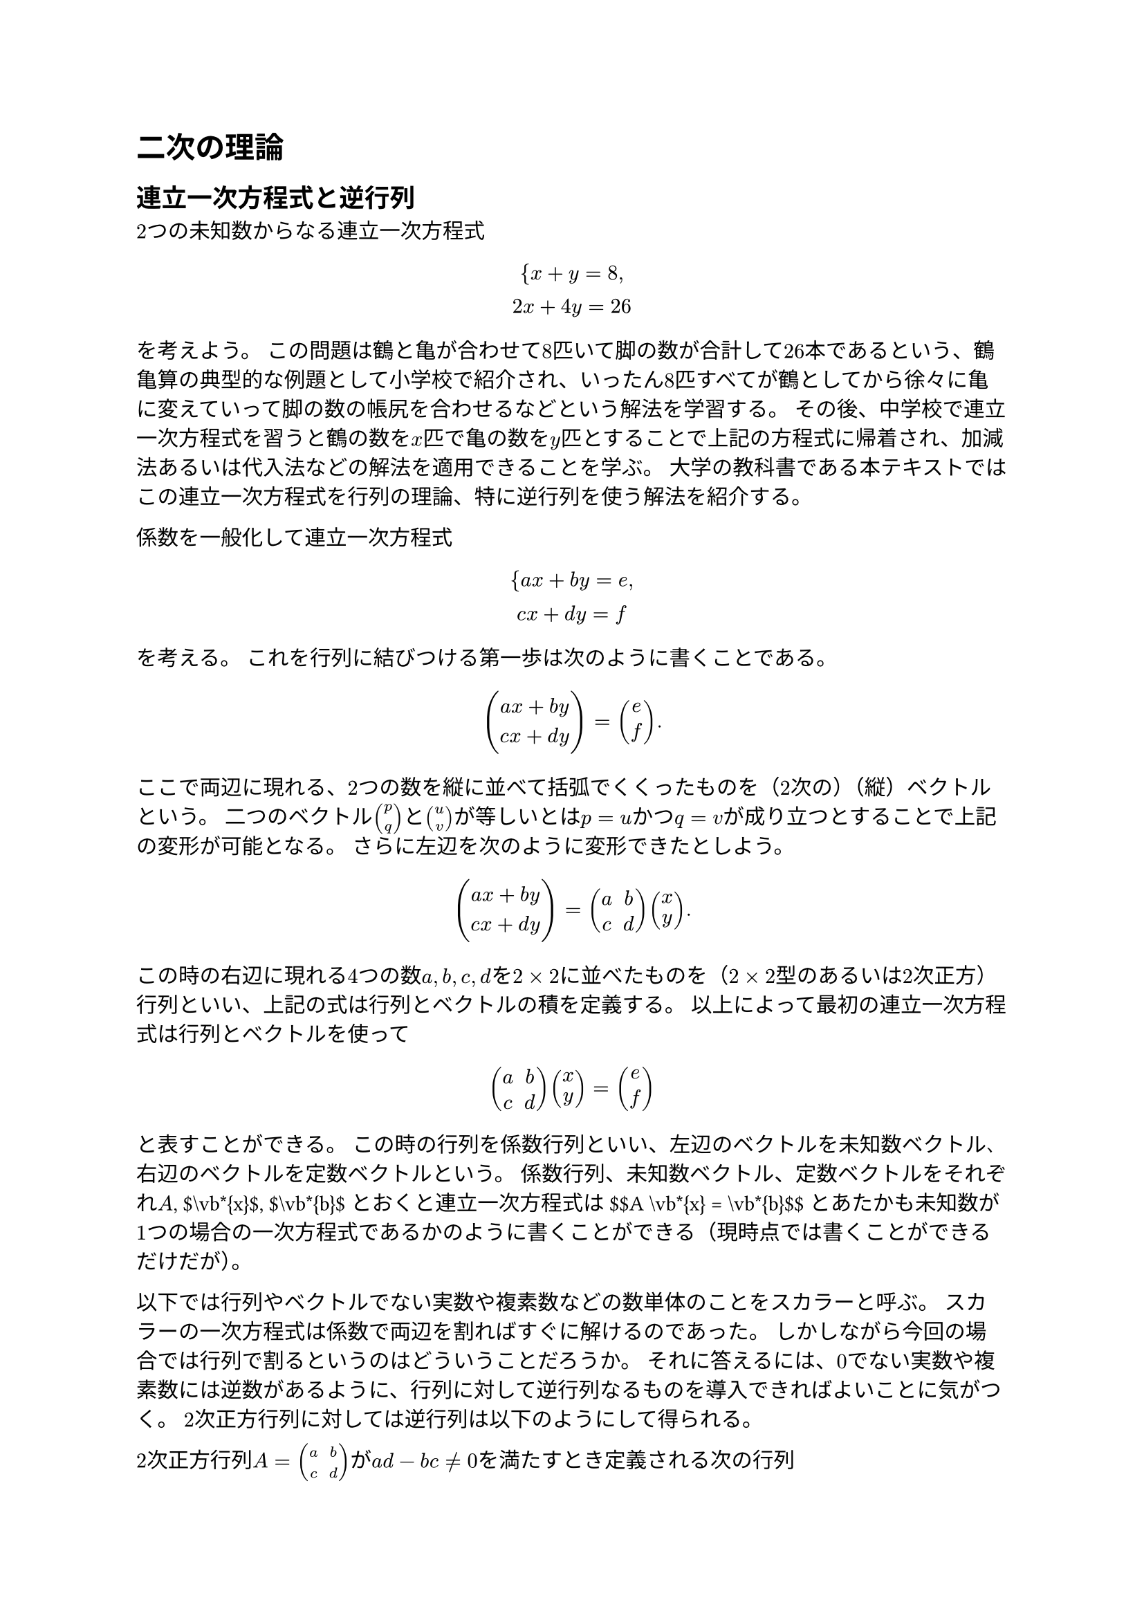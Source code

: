 = 二次の理論
<二次の理論>
== 連立一次方程式と逆行列
<連立一次方程式と逆行列>
$2$つの未知数からなる連立一次方程式 $ {x + y = 8 ,\
2 x + 4 y = 26\
 $ を考えよう。
この問題は鶴と亀が合わせて$8$匹いて脚の数が合計して$26$本であるという、鶴亀算の典型的な例題として小学校で紹介され、いったん$8$匹すべてが鶴としてから徐々に亀に変えていって脚の数の帳尻を合わせるなどという解法を学習する。
その後、中学校で連立一次方程式を習うと鶴の数を$x$匹で亀の数を$y$匹とすることで上記の方程式に帰着され、加減法あるいは代入法などの解法を適用できることを学ぶ。
大学の教科書である本テキストではこの連立一次方程式を行列の理論、特に逆行列を使う解法を紹介する。

係数を一般化して連立一次方程式 $ {a x + b y = e ,\
c x + d y = f\
 $ を考える。 これを行列に結びつける第一歩は次のように書くことである。
$ vec(a x + b y, c x + d y) = vec(e, f) . $
ここで両辺に現れる、$2$つの数を縦に並べて括弧でくくったものを（$2$次の）（縦）#emph[ベクトル];という。
二つのベクトル$vec(p, q)$と$vec(u, v)$が等しいとは$p = u$かつ$q = v$が成り立つとすることで上記の変形が可能となる。
さらに左辺を次のように変形できたとしよう。
$ vec(a x + b y, c x + d y) = mat(delim: "(", a, b; c, d) vec(x, y) . $
この時の右辺に現れる$4$つの数$a , b , c , d$を$2 times 2$に並べたものを（$2 times 2$型のあるいは$2$次正方）#emph[行列];といい、上記の式は行列とベクトルの積を定義する。
以上によって最初の連立一次方程式は行列とベクトルを使って
$ mat(delim: "(", a, b; c, d) vec(x, y) = vec(e, f) $
と表すことができる。
この時の行列を#emph[係数行列];といい、左辺のベクトルを#emph[未知数ベクトル];、右辺のベクトルを#emph[定数ベクトル];という。
係数行列、未知数ベクトル、定数ベクトルをそれぞれ$A$, \$\\vb\*{x}\$,
\$\\vb\*{b}\$とおくと連立一次方程式は \$\$A \\vb\*{x} = \\vb\*{b}\$\$
とあたかも未知数が$1$つの場合の一次方程式であるかのように書くことができる（現時点では書くことができるだけだが）。

以下では行列やベクトルでない実数や複素数などの数単体のことを#emph[スカラー];と呼ぶ。
スカラーの一次方程式は係数で両辺を割ればすぐに解けるのであった。
しかしながら今回の場合では行列で割るというのはどういうことだろうか。
それに答えるには、$0$でない実数や複素数には逆数があるように、行列に対して逆行列なるものを導入できればよいことに気がつく。
$2$次正方行列に対しては逆行列は以下のようにして得られる。

#block[
$2$次正方行列$A = mat(delim: "(", a, b; c, d)$が$a d - b c eq.not 0$を満たすとき定義される次の行列
$ A^(- 1) = frac(1, a d - b c) mat(delim: "(", d, - b; - c, a) $
を$A$の#emph[逆行列];という。
また、$a d - b c$のことを$2$次正方行列の#emph[行列式];といい、逆行列を持つ正方行列は#emph[可逆行列];または#emph[正則行列];と呼ばれる。

]
この逆行列は次の性質を満たす。 ただし、二つの$2$次正方行列の#emph[積];を
$ mat(delim: "(", a, b; c, d) mat(delim: "(", e, f; g, h) = mat(delim: "(", a e + b g, a f + b h; c e + d g, c f + d h) $
として定め、次の特殊な行列 $ I = I_2 = mat(delim: "(", 1, 0; 0, 1) $
を（$2$次の）#emph[単位行列];という。 任意の$2$次正方行列$A$に対して、
$ A I = I A = A $ が成り立つことに注意する。

#block[
逆行列$A^(- 1)$を持つ$2$次正方行列$A$に対して、
$ A A^(- 1) = A^(- 1) A = I $ が成り立つ。

]
#block[
#emph[Proof.] 計算すると
$ A A^(- 1) = mat(delim: "(", a, b; c, d) mat(delim: "(", frac(d, a d - b c), frac(- b, a d - b c); frac(- c, a d - b c), frac(a, a d - b c)) = mat(delim: "(", frac(a d - b c, a d - b c), frac(- a b + b a, a d - b c); frac(c d - d c, a d - b c), frac(- c b + d a, a d - b c)) = I , $
$ A^(- 1) A = frac(1, a d - b c) mat(delim: "(", d, - b; - c, a) mat(delim: "(", a, b; c, d) = frac(1, a d - b c) mat(delim: "(", d a - b c, d b - b d; - c a + a c, - c b + a d) = I . $~◻

]
これにより連立一次方程式\$A \\vb\*{x} = \\vb\*{b}\$の両辺に係数行列$A$の逆行列$A^(- 1)$を（左から）かけることで
\$\$A^{-1} A \\vb\*{x} = \\vb\*{x} = A^{-1} \\vb\*{b}\$\$
となり、$2$つの未知数からなる連立一次方程式は逆行列を作って定数ベクトルにかけることで解くことができる。

#block[
鶴亀算の方程式 $ {x + y = 8 ,\
2 x + 4 y = 26\
 $ は $ mat(delim: "(", 1, 1; 2, 4) vec(x, y) = vec(8, 26) $
と表示でき、係数行列の逆行列は
$ mat(delim: "(", 1, 1; 2, 4)^(- 1) = frac(1, 1 dot.op 4 - 1 dot.op 2) mat(delim: "(", 4, - 1; - 2, 1) = 1 / 2 mat(delim: "(", 4, - 1; - 2, 1) $
なので、解は
$ vec(x, y) = 1 / 2 mat(delim: "(", 4, - 1; - 2, 1) vec(8, 26) = 1 / 2 vec(4 dot.op 8 + (- 1) dot.op 26, (- 2) dot.op 8 + 1 dot.op 26) = vec(3, 5) $
と求まる。

]
== 線形漸化式と対角化
<線形漸化式と対角化>
$n = 0 , 1 , 2 , 3 , dots.h.c$として、$2$つの数列$x_n$と$y_n$が二項間斉次線形漸化式
$ cases(delim: "{", x_(n + 1) = a x_n + b y_n , & x_0 = e ,, y_(n + 1) = c x_n + d y_n , & y_0 = f, ) $
を満たす状況を考える。
例えば、$1$リットルと$2$リットルの液体が入った二つの容器があるとして、
一回の操作でそれぞれの容器から$4$割の液体を取り出しもう片方の容器に移すことを考える。
$n$回目の操作が終わった段階での容器の中の液体の量を$x_n$リットルと$y_n$リットルとすると、
$ cases(delim: "{", x_(n + 1) = 0.6 x_n + 0.4 y_n , & x_0 = 1 ,, y_(n + 1) = 0.4 x_n + 0.6 y_n , & y_0 = 2, ) $
が成り立つ。 一般論に戻ると前節同様これは行列とベクトルを用いて
$ vec(x_(n + 1), y_(n + 1)) = mat(delim: "(", a, b; c, d) vec(x_n, y_n) , quad vec(x_0, y_0) = vec(e, f) $
と表される。
数列ベクトル、係数行列、初項ベクトルをそれぞれ\$\\vb\*{x}\_n\$, $A$,
\$\\vb\*{b}\$とおくと漸化式は
\$\$\\vb\*{x}\_{n+1} = A \\vb\*{x}\_n, \\quad \\vb\*{x}\_0 = \\vb\*{b}\$\$
と表現できる。
これは$n$を一つ増やすごとに$A$を左からかけているので、$2$次正方行列$A$の$n$乗$A^n$を単位行列$I$に$A$を$n$回かけたものとして定義することで、
\$\$\\vb\*{x}\_n = A^n \\vb\*{b}\$\$ となる。
つまり二項間（斉次線形）漸化式を解くことは$A^n$を計算することに帰着される。

この行列の$n$乗などの計算をする際に重要になるのが対角化と呼ばれる手法である。
ここで対角とは（$2$次）正方行列$A = mat(delim: "(", a, b; c, d)$の左上から右下にかけての対角線上に位置する成分のことで、
対角成分以外の成分が全て$0$である正方行列を#emph[対角行列];という。
#emph[対角化];とは（$2$次）正方行列$A$を対角行列$D = mat(delim: "(", s, 0; 0, t)$と可逆行列$P$を使って
$ A = P D P^(- 1) = P mat(delim: "(", s, 0; 0, t) P^(- 1) $
と変形することである。 もし対角化ができたとしたら$n$乗は
$ A^n = (P D P^(- 1))^n = P D^n P^(- 1) = P mat(delim: "(", s^n, 0; 0, t^n) P^(- 1) $
と容易に計算することができる。

#block[
先述の液体の移し替えの漸化式
$ cases(delim: "{", x_(n + 1) = 0.6 x_n + 0.4 y_n , & x_0 = 1 ,, y_(n + 1) = 0.4 x_n + 0.6 y_n , & y_0 = 2, ) $
は
$ vec(x_(n + 1), y_(n + 1)) = mat(delim: "(", 0.6, 0.4; 0.4, 0.6) vec(x_n, y_n) , quad vec(x_0, y_0) = vec(1, 2) $
と表示でき、 詳細は省略するが係数行列は
$ mat(delim: "(", 0.6, 0.4; 0.4, 0.6) = mat(delim: "(", 1, 1; 1, - 1) mat(delim: "(", 1, 0; 0, 0.2) mat(delim: "(", 1, 1; 1, - 1)^(- 1) $
と対角化される。 よって、この数列の一般項は
$ vec(x_(n + 1), y_(n + 1)) = mat(delim: "(", 0.6, 0.4; 0.4, 0.6)^n vec(1, 2) = mat(delim: "(", 1, 1; 1, - 1) mat(delim: "(", 1, 0; 0, 0.2^n) mat(delim: "(", 1, 1; 1, - 1)^(- 1) vec(1, 2) = 1 / 2 vec(3 - 0.2^n, 3 + 0.2^n) $
と計算できる。

]
なお、対角化のための重要な過程が固有値と固有ベクトルを計算することであり、その際には行列式が重要な役割を果たす。

また、三項間斉次線形漸化式 $ x_(n + 2) = a x_(n + 1) + b x_n $
は$y_n = x_(n + 1)$を導入すると$y_(n + 1) = a y_n + b x_n$より、
$ vec(x_(n + 1), y_(n + 1)) = mat(delim: "(", 0, 1; b, a) vec(x_n, y_n) , $
を得る。
これにより行列での二項間線形漸化式は幅広い問題に対応できることがわかる。

== 回転行列
<回転行列>
$2$次正方行列の中でも$theta$を実数として
$ R (theta) = mat(delim: "(", cos theta, - sin theta; sin theta, cos theta) $
と表される行列を$theta$回転の#emph[回転行列];という。
この行列が回転行列と呼ばれるのは座標平面上の点$(a , b)$に対して、回転行列をかけるつまり
$ vec(x, y) = R (theta) vec(a, b) $
として得られる点$(x , y)$は点$(a , b)$を原点中心に$theta$回転させた点に一致するためである。

この回転行列は上記のように回転にまつわる問題で登場するほか、積の計算が楽である。

#block[
$alpha$, $beta$を実数とする時、
$ R (alpha) R (beta) = R (alpha + beta) $ が成り立つ。

]
#block[
#emph[Proof.] 計算すると
$ R (alpha) R (beta) = mat(delim: "(", cos alpha, - sin alpha; sin alpha, cos alpha) mat(delim: "(", cos beta, - sin beta; sin beta, cos beta) = mat(delim: "(", cos alpha cos beta - sin alpha sin beta, - cos alpha sin beta - sin alpha cos beta; sin alpha cos beta + cos alpha sin beta, - sin alpha sin beta + cos alpha cos beta) . $
よって加法定理により
$ R (alpha) R (beta) = mat(delim: "(", cos (alpha + beta), - sin (alpha + beta); sin (alpha + beta), cos (alpha + beta)) = R (alpha + beta) $
である。~◻

]
特に $ R (theta) R (- theta) = R (0) = I $
なので、$theta$回転の回転行列の逆行列は反対向きに$theta$回転の回転行列である、つまり
$ R (theta)^(- 1) = R (- theta) = mat(delim: "(", cos theta, sin theta; - sin theta, cos theta) $
が成り立つ。 また、 $ R (theta)^n = R (n theta) $ も成り立つ。

#block[
連立一次方程式 $ {x - sqrt(3) y = 1 ,\
sqrt(3) x + y = 0\
 $ を考える。 係数行列は
$ mat(delim: "(", 1, - sqrt(3); sqrt(3), 1) = 2 mat(delim: "(", 1 / 2, - sqrt(3) / 2; sqrt(3) / 2, 1 / 2) = 2 R (pi / 3) $
なので、逆行列は$1 / 2 R (- pi / 3)$であり、解は
$ vec(x, y) = 1 / 2 mat(delim: "(", 1 / 2, sqrt(3) / 2; - sqrt(3) / 2, 1 / 2) vec(1, 0) = vec(1 / 4, - sqrt(3) / 4) $
と計算できる。

]
